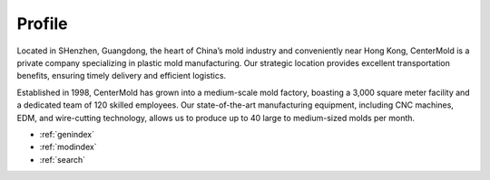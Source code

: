 .. mold documentation master file, created by
   sphinx-quickstart on Sat Jun 15 15:24:46 2024.
   You can adapt this file completely to your liking, but it should at least
   contain the root `toctree` directive.
=======================
Profile
=======================

Located in SHenzhen, Guangdong, the heart of China’s mold industry and conveniently near Hong Kong, CenterMold is a private company specializing in plastic mold manufacturing. Our strategic location provides excellent transportation benefits, ensuring timely delivery and efficient logistics.

Established in 1998, CenterMold has grown into a medium-scale mold factory, boasting a 3,000 square meter facility and a dedicated team of 120 skilled employees. Our state-of-the-art manufacturing equipment, including CNC machines, EDM, and wire-cutting technology, allows us to produce up to 40 large to medium-sized molds per month.

* :ref:`genindex`
* :ref:`modindex`
* :ref:`search`

.. :hidden:
